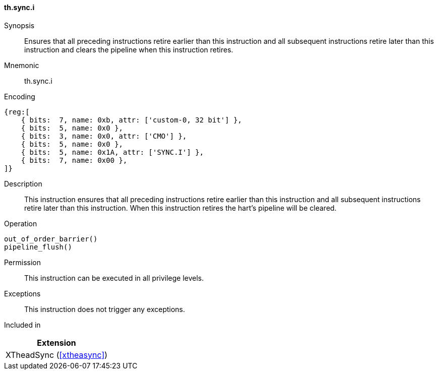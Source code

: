 [#xtheadsync-insns-sync-i,reftext=Synchronization barrier and pipeline flush]
==== th.sync.i

Synopsis::
Ensures that all preceding instructions retire earlier than this instruction and all subsequent instructions retire later than this instruction and clears the pipeline when this instruction retires.

Mnemonic::
th.sync.i

Encoding::
[wavedrom, , svg]
....
{reg:[
    { bits:  7, name: 0xb, attr: ['custom-0, 32 bit'] },
    { bits:  5, name: 0x0 },
    { bits:  3, name: 0x0, attr: ['CMO'] },
    { bits:  5, name: 0x0 },
    { bits:  5, name: 0x1A, attr: ['SYNC.I'] },
    { bits:  7, name: 0x00 },
]}
....

Description::
This instruction ensures that all preceding instructions retire earlier than this instruction and all subsequent instructions retire later than this instruction. When this instruction retires the hart's pipeline will be cleared.

Operation::
[source,sail]
--
out_of_order_barrier()
pipeline_flush()
--

Permission::
This instruction can be executed in all privilege levels.

Exceptions::
This instruction does not trigger any exceptions.

Included in::
[%header]
|===
|Extension

|XTheadSync (<<#xtheasync>>)
|===
